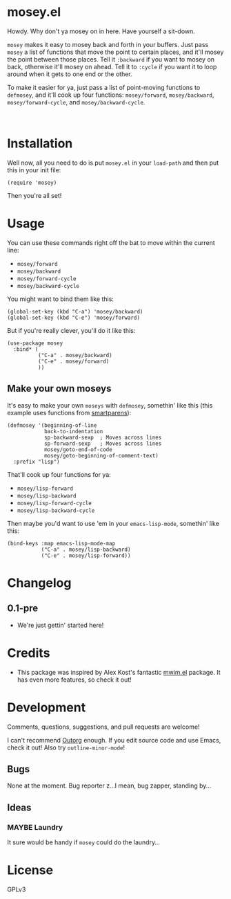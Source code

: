 #+PROPERTY: LOGGING nil

@@html:<img src="dont-tread-on-emacs-150.png" align="right">@@

* mosey.el

Howdy.  Why don't ya mosey on in here.  Have yourself a sit-down.

@@html:<img src="mosey.jpg" align="left">@@

=mosey= makes it easy to mosey back and forth in your buffers.  Just pass =mosey= a list of functions that move the point to certain places, and it'll mosey the point between those places.  Tell it =:backward= if you want to mosey on back, otherwise it'll mosey on ahead.  Tell it to =:cycle= if you want it to loop around when it gets to one end or the other.

To make it easier for ya, just pass a list of point-moving functions to =defmosey=, and it'll cook up four functions: =mosey/forward=, =mosey/backward=, =mosey/forward-cycle=, and =mosey/backward-cycle=.

@@html:<br clear="left">@@

* Installation

Well now, all you need to do is put =mosey.el= in your =load-path= and then put this in your init file:

#+BEGIN_SRC elisp
  (require 'mosey)
#+END_SRC

Then you're all set!

* Usage

You can use these commands right off the bat to move within the current line:

+  =mosey/forward=
+  =mosey/backward=
+  =mosey/forward-cycle=
+  =mosey/backward-cycle=

You might want to bind them like this:

#+BEGIN_SRC elisp
  (global-set-key (kbd "C-a") 'mosey/backward)
  (global-set-key (kbd "C-e") 'mosey/forward)
#+END_SRC

But if you're really clever, you'll do it like this:

#+BEGIN_SRC elisp
  (use-package mosey
    :bind* (
            ("C-a" . mosey/backward)
            ("C-e" . mosey/forward)
            ))
#+END_SRC

** Make your own moseys

It's easy to make your own =moseys= with =defmosey=, somethin' like this (this example uses functions from [[https://github.com/Fuco1/smartparens][smartparens]]):

#+BEGIN_SRC elisp
  (defmosey '(beginning-of-line
              back-to-indentation
              sp-backward-sexp  ; Moves across lines
              sp-forward-sexp   ; Moves across lines
              mosey/goto-end-of-code
              mosey/goto-beginning-of-comment-text)
    :prefix "lisp")
#+END_SRC

That'll cook up four functions for ya:

+  =mosey/lisp-forward=
+  =mosey/lisp-backward=
+  =mosey/lisp-forward-cycle=
+  =mosey/lisp-backward-cycle=

Then maybe you'd want to use 'em in your =emacs-lisp-mode=, somethin' like this:

#+BEGIN_SRC elisp
  (bind-keys :map emacs-lisp-mode-map
             ("C-a" . mosey/lisp-backward)
             ("C-e" . mosey/lisp-forward))
  #+END_SRC

* Changelog

** 0.1-pre

+ We're just gettin' started here!

* Credits

+ This package was inspired by Alex Kost's fantastic [[https://github.com/alezost/mwim.el][mwim.el]] package.  It has even more features, so check it out!

* Development

Comments, questions, suggestions, and pull requests are welcome! 

I can't recommend [[https://github.com/tj64/outorg][Outorg]] enough.  If you edit source code and use Emacs, check it out!  Also try =outline-minor-mode=!

** Bugs

None at the moment.  Bug reporter z...I mean, bug zapper, standing by...

** Ideas

*** MAYBE Laundry

It sure would be handy if =mosey= could do the laundry...

* License

GPLv3
